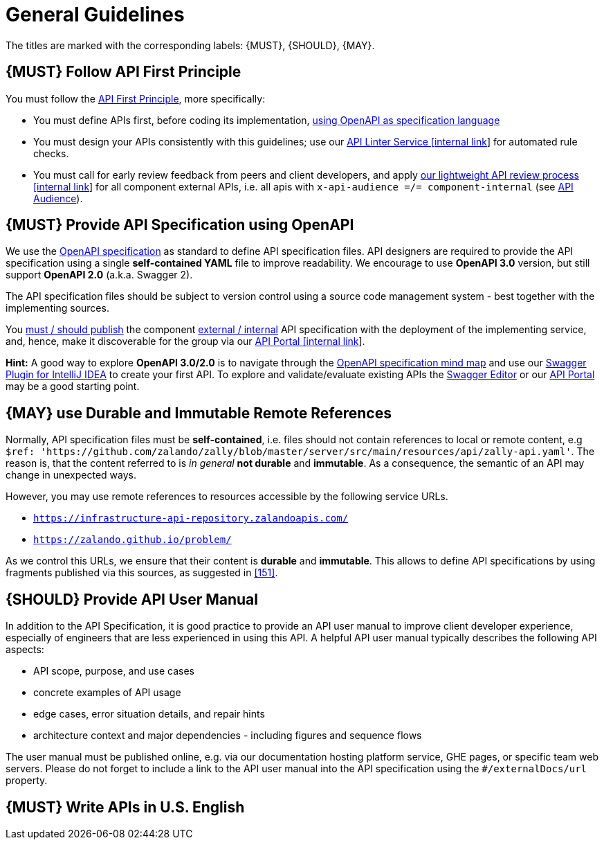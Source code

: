 [[general-guidelines]]
= General Guidelines

The titles are marked with the corresponding labels: {MUST},
{SHOULD}, {MAY}.

[#100]
== {MUST} Follow API First Principle

You must follow the <<api-first, API First Principle>>, more specifically: 

* You must define APIs first, before coding its implementation, <<101, using OpenAPI as specification language>>
* You must design your APIs consistently with this guidelines; 
use our https://zally.zalando.net/[API Linter Service [internal link]] for automated rule checks. 
* You must call for early review feedback from peers and client developers, 
and apply https://github.bus.zalan.do/ApiGuild/ApiReviewProcedure[our lightweight API
review process [internal link]] for all component external APIs, i.e. 
all apis with `x-api-audience =/= component-internal` (see <<219, API Audience>>). 


[#101]
== {MUST} Provide API Specification using OpenAPI

We use the http://swagger.io/specification/[OpenAPI specification] as standard
to define API specification files. API designers are required to provide the API
specification using a single *self-contained YAML* file to improve readability.
We encourage to use *OpenAPI 3.0* version, but still support *OpenAPI 2.0*
(a.k.a. Swagger 2).

The API specification files should be subject to version control using a source
code management system - best together with the implementing sources. 

You <<192, must / should publish>> the component <<219, external / internal>>
API specification with the deployment of the implementing service, and, hence,
make it discoverable for the group via our https://apis.zalando.net/[API Portal
[internal link]].

*Hint:* A good way to explore *OpenAPI 3.0/2.0* is to navigate through the
https://openapi-map.apihandyman.io/[OpenAPI specification mind map] and use
our https://plugins.jetbrains.com/search?search=swagger+Monte[Swagger Plugin
for IntelliJ IDEA] to create your first API. To explore and validate/evaluate
existing APIs the https://editor.swagger.io/[Swagger Editor] or our
https://apis.zalando.net[API Portal] may be a good starting point.


[#234]
== {MAY} use Durable and Immutable Remote References

Normally, API specification files must be *self-contained*, i.e. files
should not contain references to local or remote content, e.g
`$ref: 'https://github.com/zalando/zally/blob/master/server/src/main/resources/api/zally-api.yaml'`.
The reason is, that the content referred to is _in general_ *not durable* and
*immutable*. As a consequence, the semantic of an API may change in unexpected
ways.

However, you may use remote references to resources accessible by the following
service URLs.

* `https://infrastructure-api-repository.zalandoapis.com/`
* `https://zalando.github.io/problem/`

As we control this URLs, we ensure that their content is *durable* and
*immutable*. This allows to define API specifications by using fragments
published via this sources, as suggested in <<151>>.


[#102]
== {SHOULD} Provide API User Manual

In addition to the API Specification, it is good practice to provide an API
user manual to improve client developer experience, especially of engineers
that are less experienced in using this API. A helpful API user manual
typically describes the following API aspects:

* API scope, purpose, and use cases
* concrete examples of API usage
* edge cases, error situation details, and repair hints
* architecture context and major dependencies - including figures and
sequence flows

The user manual must be published online, e.g. via our documentation hosting
platform service, GHE pages, or specific team web servers. Please do not forget
to include a link to the API user manual into the API specification using the
`#/externalDocs/url` property.


[#103]
== {MUST} Write APIs in U.S. English

